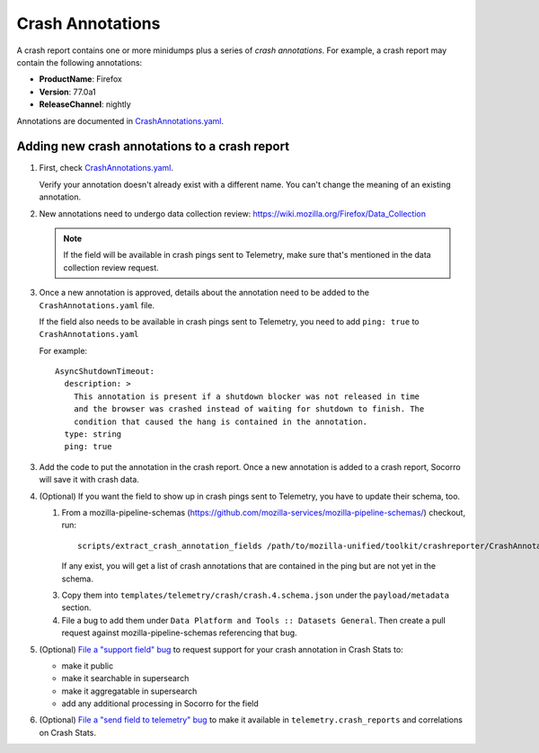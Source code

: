 .. _annotations-chapter:

=================
Crash Annotations
=================

A crash report contains one or more minidumps plus a series of *crash
annotations*. For example, a crash report may contain the following
annotations:

* **ProductName**: Firefox
* **Version**: 77.0a1
* **ReleaseChannel**: nightly

Annotations are documented in
`CrashAnnotations.yaml <https://hg.mozilla.org/mozilla-central/file/tip/toolkit/crashreporter/CrashAnnotations.yaml>`_.


Adding new crash annotations to a crash report
==============================================

1. First, check
   `CrashAnnotations.yaml <https://hg.mozilla.org/mozilla-central/file/tip/toolkit/crashreporter/CrashAnnotations.yaml>`_.

   Verify your annotation doesn't already exist with a different name. You can't
   change the meaning of an existing annotation.

2. New annotations need to undergo data collection review:
   https://wiki.mozilla.org/Firefox/Data_Collection

   .. Note::

      If the field will be available in crash pings sent to Telemetry, make
      sure that's mentioned in the data collection review request.

3. Once a new annotation is approved, details about the annotation need to be
   added to the ``CrashAnnotations.yaml`` file.

   If the field also needs to be available in crash pings sent to Telemetry,
   you need to add ``ping: true`` to ``CrashAnnotations.yaml``

   For example::

      AsyncShutdownTimeout:
        description: >
          This annotation is present if a shutdown blocker was not released in time
          and the browser was crashed instead of waiting for shutdown to finish. The
          condition that caused the hang is contained in the annotation.
        type: string
        ping: true


3. Add the code to put the annotation in the crash report. Once a new
   annotation is added to a crash report, Socorro will save it with crash data.

4. (Optional) If you want the field to show up in crash pings sent to Telemetry,
   you have to update their schema, too.

   1. From a mozilla-pipeline-schemas (https://github.com/mozilla-services/mozilla-pipeline-schemas/)
      checkout, run::

         scripts/extract_crash_annotation_fields /path/to/mozilla-unified/toolkit/crashreporter/CrashAnnotations.yaml

      If any exist, you will get a list of crash annotations that are contained in the ping but are not yet in the schema.

   3. Copy them into ``templates/telemetry/crash/crash.4.schema.json`` under the ``payload/metadata`` section.

   4. File a bug to add them under ``Data Platform and Tools :: Datasets General``.
      Then create a pull request against mozilla-pipeline-schemas referencing that bug.

5. (Optional) `File a "support field" bug <https://bugzilla.mozilla.org/enter_bug.cgi?bug_type=task&component=Generalform_name=enter_bug&op_sys=All&product=Socorro&rep_platform=All&short_desc=support%20XXX%20field>`_
   to request support for your crash annotation in Crash Stats to:

   * make it public
   * make it searchable in supersearch
   * make it aggregatable in supersearch
   * add any additional processing in Socorro for the field

6. (Optional) `File a "send field to telemetry" bug <https://bugzilla.mozilla.org/enter_bug.cgi?bug_type=task&component=Generalform_name=enter_bug&op_sys=All&product=Socorro&rep_platform=All&short_desc=send%20XXX%20field%20to%20telemetry>`_
   to make it available in ``telemetry.crash_reports`` and correlations on
   Crash Stats.
